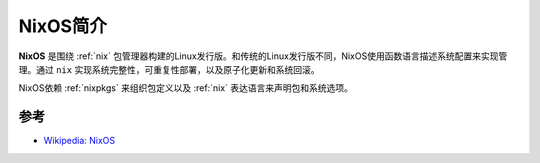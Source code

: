 .. _intro_nixos:

======================
NixOS简介
======================

**NixOS** 是围绕 :ref:`nix` 包管理器构建的Linux发行版。和传统的Linux发行版不同，NixOS使用函数语言描述系统配置来实现管理。通过 ``nix`` 实现系统完整性，可重复性部署，以及原子化更新和系统回滚。

NixOS依赖 :ref:`nixpkgs` 来组织包定义以及 :ref:`nix` 表达语言来声明包和系统选项。

参考
======

- `Wikipedia: NixOS <https://en.wikipedia.org/wiki/NixOS>`_
